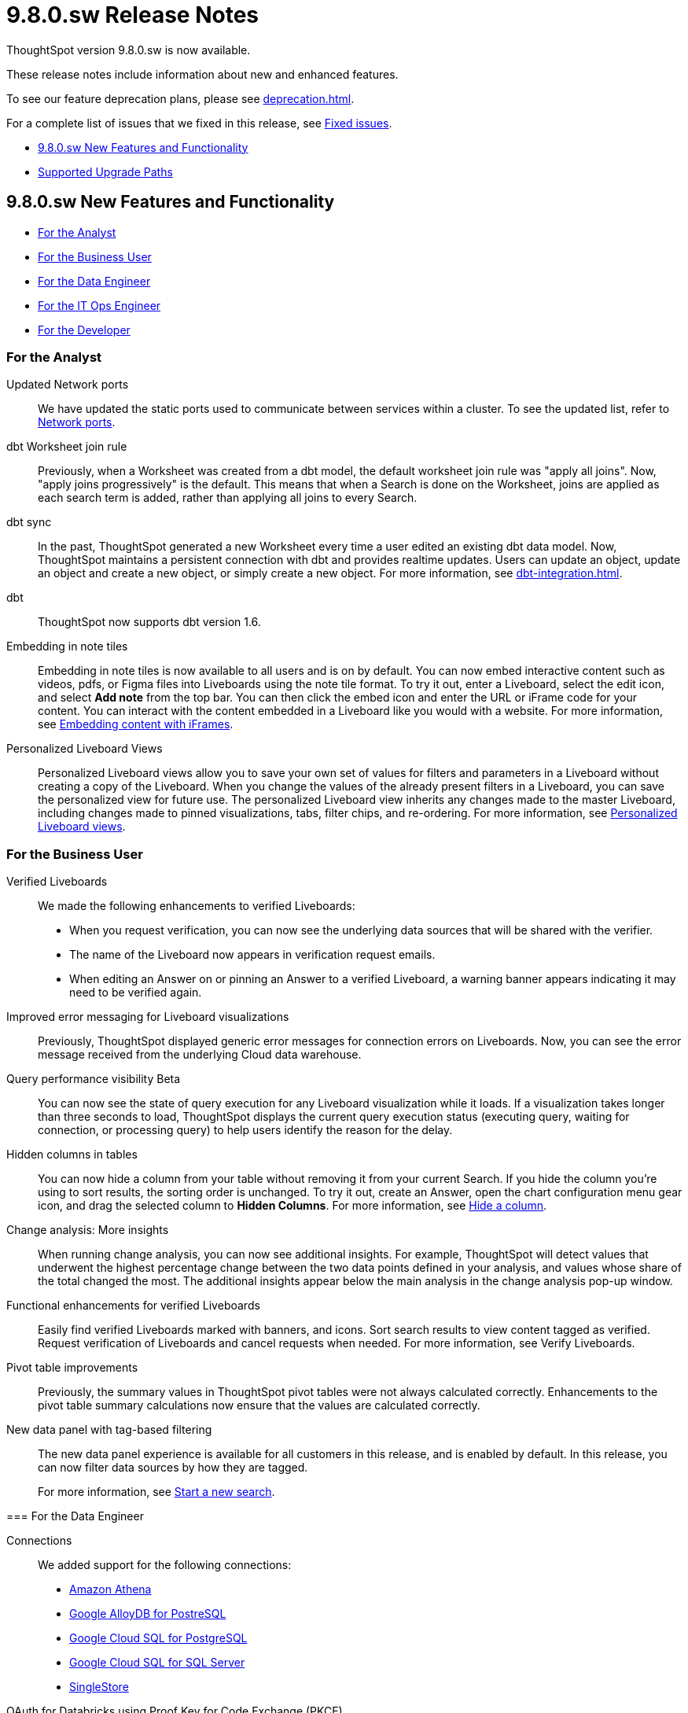 = 9.8.0.sw Release Notes
:experimental:
:last_updated: 10/26/23
:linkattrs:
:page-aliases: /release/notes.adoc
:description: These release notes include information about new and enhanced features.

++++
<style>
.badge-update-whats-new-beta {
  font-style: normal !important;
  top: -0.03rem !important;
}

</style>
++++

ThoughtSpot version 9.8.0.sw is now available.

These release notes include information about new and enhanced features.

To see our feature deprecation plans, please see xref:deprecation.adoc[].

For a complete list of issues that we fixed in this release, see xref:fixed.adoc#releases-9-5-x[Fixed issues].

* <<new-9-8-0,9.8.0.sw New Features and Functionality>>
* <<upgrade-paths,Supported Upgrade Paths>>

[#new-9-8-0]
== 9.8.0.sw New Features and Functionality


* <<analyst-9-8-0-sw,For the Analyst>>
* <<business-user-9-8-0-sw,For the Business User>>
* <<data-engineer-9-8-0-sw,For the Data Engineer>>
* <<it-ops-engineer-9-8-0-sw,For the IT Ops Engineer>>
* <<developer-9-8-0-sw,For the Developer>>

[#analyst-9-8-0-sw]
=== For the Analyst

//Naomi-- scal-174354. Hadoop 3
Updated Network ports:: We have updated the static ports used to communicate between services within a cluster. To see the updated list, refer to xref:ports.adoc#intracluster[Network ports].


// Naomi -- scal-157152

dbt Worksheet join rule:: Previously, when a Worksheet was created from a dbt model, the default worksheet join rule was "apply all joins". Now, "apply joins progressively" is the default. This means that when a Search is done on the Worksheet, joins are applied as each search term is added, rather than applying all joins to every Search.

// Naomi -- scal-149212

dbt sync:: In the past, ThoughtSpot generated a new Worksheet every time a user edited an existing dbt data model. Now, ThoughtSpot maintains a persistent connection with dbt and provides realtime updates. Users can update an object, update an object and create a new object, or simply create a new object.
For more information, see xref:dbt-integration.adoc[].

// Naomi -- scal-119947, scal-132902
dbt:: ThoughtSpot now supports dbt version 1.6.

//Mary -- scal-165262
Embedding in note tiles::
Embedding in note tiles is now available to all users and is on by default. You can now embed interactive content such as videos, pdfs, or Figma files into Liveboards using the note tile format. To try it out, enter a Liveboard, select the edit icon, and select *Add note* from the top bar. You can then click the embed icon and enter the URL or iFrame code for your content. You can interact with the content embedded in a Liveboard like you would with a website. For more information, see xref:liveboard-notes.adoc#embed[Embedding content with iFrames].

//Mary -- scal-163617
Personalized Liveboard Views::
Personalized Liveboard views allow you to save your own set of values for filters and parameters in a Liveboard without creating a copy of the Liveboard. When you change the values of the already present filters in a Liveboard, you can save the personalized view for future use. The personalized Liveboard view inherits any changes made to the master Liveboard, including changes made to pinned visualizations, tabs, filter chips, and re-ordering.
For more information, see xref:personalized-liveboard-views.adoc[Personalized Liveboard views].


[#business-user-9-8-0-sw]
=== For the Business User

// Naomi -- scal-161857, SCAL-160779
Verified Liveboards::
We made the following enhancements to verified Liveboards:

- When you request verification, you can now see the underlying data sources that will be shared with the verifier.
- The name of the Liveboard now appears in verification request emails.
- When editing an Answer on or pinning an Answer to a verified Liveboard, a warning banner appears indicating it may need to be verified again.

//Naomi -- scal-150635
Improved error messaging for Liveboard visualizations:: Previously, ThoughtSpot displayed generic error messages for connection errors on Liveboards. Now, you can see the error message received from the underlying Cloud data warehouse.


// Naomi -- scal-139411
Query performance visibility [.badge.badge-beta-relnotes]#Beta#:: You can now see the state of query execution for any Liveboard visualization while it loads. If a visualization takes longer than three seconds to load, ThoughtSpot displays the current query execution status (executing query, waiting for connection, or processing query) to help users identify the reason for the delay.

// Naomi -- scal-154258
Hidden columns in tables::
You can now hide a column from your table without removing it from your current Search. If you hide the column you’re using to sort results, the sorting order is unchanged. To try it out, create an Answer, open the chart configuration menu gear icon, and drag the selected column to *Hidden Columns*. For more information, see xref:chart-table.adoc#hidden-column[Hide a column].


//Mary -- scal-172513
Change analysis: More insights::
When running change analysis, you can now see additional insights. For example, ThoughtSpot will detect values that underwent the highest percentage change between the two data points defined in your analysis, and values whose share of the total changed the most. The additional insights appear below the main analysis in the change analysis pop-up window.

//Mary -- scal-158469
Functional enhancements for verified Liveboards::
Easily find verified Liveboards marked with banners, and icons. Sort search results to view content tagged as verified. Request verification of Liveboards and cancel requests when needed. For more information, see Verify Liveboards.

//Mary -- scal-112787
Pivot table improvements::
Previously, the summary values in ThoughtSpot pivot tables were not always calculated correctly. Enhancements to the pivot table summary calculations now ensure that the values are calculated correctly.
=======
//scal-161459
New data panel with tag-based filtering::
The new data panel experience is available for all customers in this release, and is enabled by default. In this release, you can now filter data sources by how they are tagged.
+
For more information, see xref:search-start.adoc[Start a new search].

[#data-engineer-9-8-0-sw]
=== For the Data Engineer

// Naomi -- scal-79850, scal-164909, scal-166159, scal-166160,scal-166161
Connections::
We added support for the following connections:

* xref:connections-amazon-athena.adoc[Amazon Athena]
* xref:connections-google-alloydb-postgresql.adoc[Google AlloyDB for PostreSQL]
* xref:connections-google-cloud-sql-postgresql.adoc[Google Cloud SQL for PostgreSQL]
* xref:connections-google-cloud-sql-sql-server.adoc[Google Cloud SQL for SQL Server]
* xref:connections-singlestore.adoc[SingleStore]

//Naomi -- scal-136661
OAuth for Databricks using Proof Key for Code Exchange (PKCE):: We now support xref:connections-databricks-add.adoc[OAuth with PKCE for Databricks].

[#it-ops-engineer-9-8-0-sw]
=== For the IT Ops Engineer

// scal-159716
tscli command updates::
We have updated the tscli command syntax to retrieve history. For more information, see xref:tscli-command-ref.adoc#tscli-update[tscli get history].

Parameter runtime overrides::
Adjust Parameter values at runtime from Liveboard or Answer URLs, or using REST API v1 requests. For more information, see
xref:parameters-use.adoc#runtime-overrides[Runtime overrides for Parameters]
and
link:https://developers.thoughtspot.com/docs/?pageid=runtime-params[Runtime Parameters,window=_blank].


[#developer-9-8-0-sw]
=== For the Developer

Customers licensed to embed ThoughtSpot can use ThoughtSpot Everywhere features and Visual Embed SDK.

To enable ThoughtSpot Everywhere on your cluster, contact {support-url}.

For information about ThoughtSpot Everywhere, refer to  link:https://developers.thoughtspot.com/docs[ThoughtSpot Everywhere Documentation, window=_blank].

[#upgrade-paths]
== Supported Upgrade Paths

If you are running one of the following versions, you can upgrade to the 9.8.0.sw release directly:

* 9.5.0.sw to 9.8.0.sw
* 9.0.1.sw to 9.8.0.sw

This includes any hotfixes or customer patches on these branches.

If you are running a different version, you must do a multiple pass upgrade.

First, upgrade to version 9.5.0.sw or 9.0.1.x, and then to the 9.8.0.sw release.

NOTE: To successfully upgrade your ThoughtSpot cluster, all user profiles must include a valid email address. Without valid email addresses, the upgrade is blocked.

